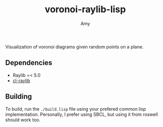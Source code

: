 #+TITLE: voronoi-raylib-lisp
#+AUTHOR: Amy

Visualization of voronoi diagrams given random points on a plane.

** Dependencies
- Raylib =< 5.0
- [[https://github.com/longlene/cl-raylib][cl-raylib]]

** Building
To build, run the src_bash{./build.lisp} file using your prefered common lisp implementation. Personally, I prefer using SBCL, but using it from roswell should work too.
